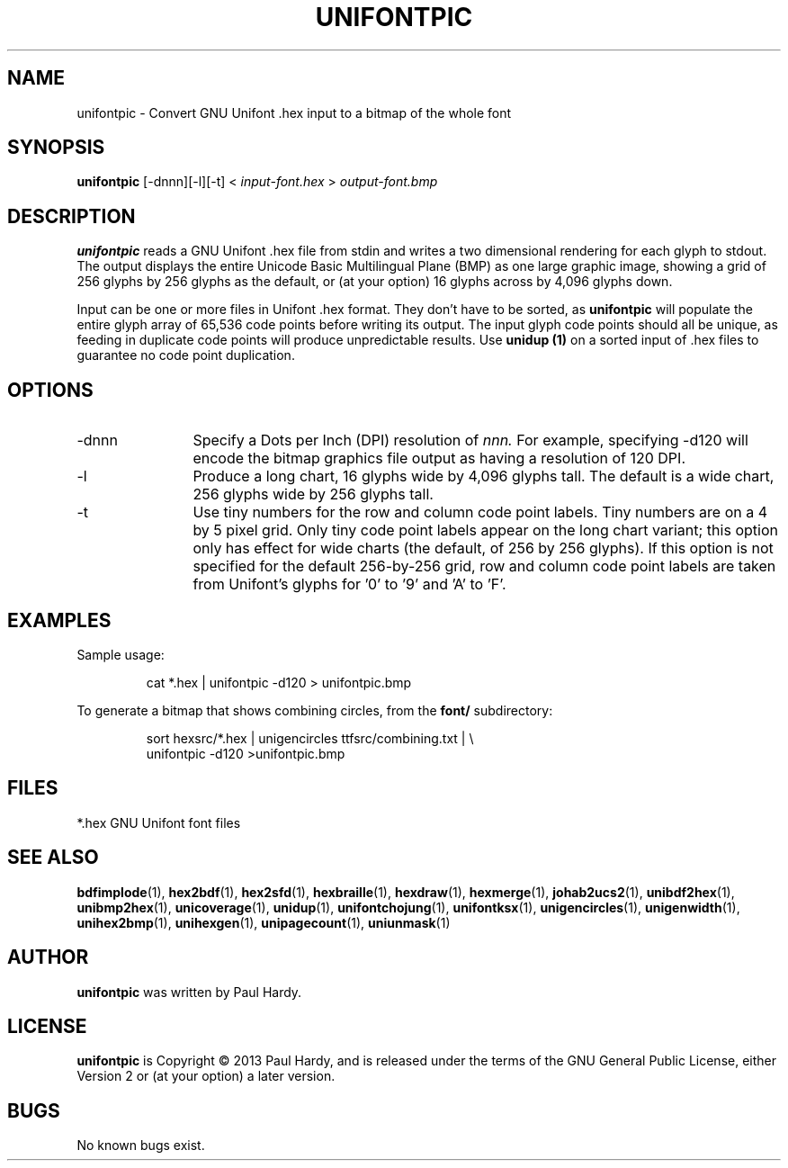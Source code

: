 .TH UNIFONTPIC 1 "2013 Sep 07"
.SH NAME
unifontpic \- Convert GNU Unifont .hex input to a bitmap of the whole font
.SH SYNOPSIS
.br
.B unifontpic
[-dnnn][-l][-t] <
.I input-font.hex
>
.I output-font.bmp
.SH DESCRIPTION
.B unifontpic
reads a GNU Unifont .hex file from stdin and writes a two dimensional
rendering for each glyph to stdout.
The output displays the entire Unicode Basic Multilingual Plane (BMP)
as one large graphic image, showing a grid of 256 glyphs by 256 glyphs
as the default, or (at your option) 16 glyphs across by 4,096 glyphs down.
.PP
Input can be one or more files in Unifont .hex format.  They don't
have to be sorted, as
.B unifontpic
will populate the entire glyph array of 65,536 code points before
writing its output.  The input glyph code points should all be
unique, as feeding in duplicate code points will produce unpredictable
results.  Use
.B unidup (1)
on a sorted input of .hex files to guarantee no code point
duplication.
.SH OPTIONS
.TP 12
-dnnn
Specify a Dots per Inch (DPI) resolution of
.I nnn.
For example, specifying -d120 will encode the bitmap graphics file
output as having a resolution of 120 DPI.
.TP
-l
Produce a long chart, 16 glyphs wide by 4,096 glyphs tall.
The default is a wide chart, 256 glyphs wide by 256 glyphs tall.
.TP
-t
Use tiny numbers for the row and column code point labels.  Tiny
numbers are on a 4 by 5 pixel grid.  Only tiny code point labels
appear on the long chart variant; this option only has effect
for wide charts (the default, of 256 by 256 glyphs).  If this option
is not specified for the default 256-by-256 grid, row and column
code point labels are taken from Unifont's glyphs for '0' to '9'
and 'A' to 'F'.
.SH EXAMPLES
Sample usage:
.PP
.RS
cat *.hex | unifontpic -d120 > unifontpic.bmp
.RE
.PP
To generate a bitmap that shows combining circles, from the
.B font/
subdirectory:
.PP
.RS
sort hexsrc/*.hex | unigencircles ttfsrc/combining.txt | \\
.br
unifontpic -d120 >unifontpic.bmp
.RE
.SH FILES
.TP 15
*.hex GNU Unifont font files
.SH SEE ALSO
.BR bdfimplode (1),
.BR hex2bdf (1),
.BR hex2sfd (1),
.BR hexbraille (1),
.BR hexdraw (1),
.BR hexmerge (1),
.BR johab2ucs2 (1),
.BR unibdf2hex (1),
.BR unibmp2hex (1),
.BR unicoverage (1),
.BR unidup (1),
.BR unifontchojung (1),
.BR unifontksx (1),
.BR unigencircles (1),
.BR unigenwidth (1),
.BR unihex2bmp (1),
.BR unihexgen (1),
.BR unipagecount (1),
.BR uniunmask (1)
.SH AUTHOR
.B unifontpic
was written by Paul Hardy.
.SH LICENSE
.B unifontpic
is Copyright \(co 2013 Paul Hardy, and is released under the terms
of the GNU General Public License, either Version 2 or (at your option)
a later version.
.SH BUGS
No known bugs exist.

